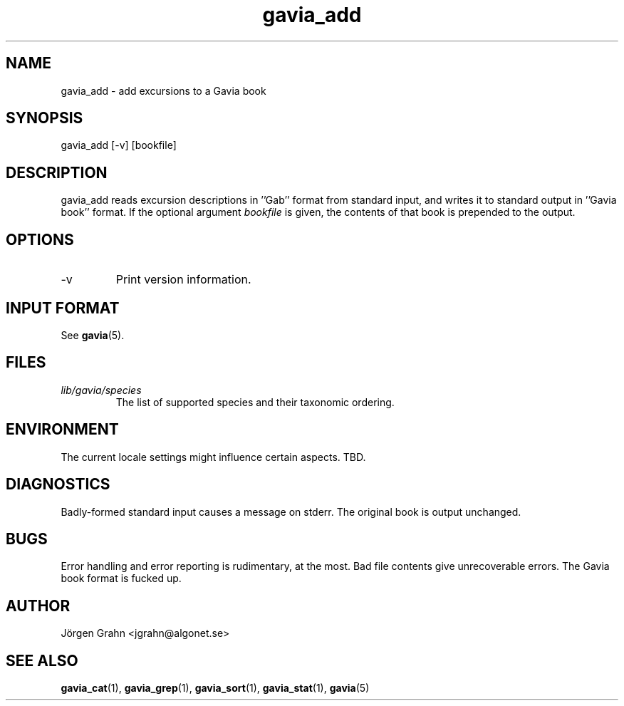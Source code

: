 .\" $Id: gavia_add.1,v 1.12 2002-10-13 17:03:19 grahn Exp $
.\" 
.\"
.TH gavia_add 1 "JULY 1999" Gavia "User Manuals"
.SH "NAME"
gavia_add \- add excursions to a Gavia book
.SH "SYNOPSIS"
gavia_add [\-v] [bookfile]
.SH "DESCRIPTION"
gavia_add reads excursion descriptions in ''Gab'' format
from standard input, and writes it to standard output
in ''Gavia book'' format.
If the optional argument
.I bookfile
is given, the contents of that book
is prepended to the output.
.SH "OPTIONS"
.IP \-v
Print version information.
.SH "INPUT FORMAT"
See
.BR gavia (5).
.SH "FILES"
.TP
.I lib/gavia/species
The list of supported species and their taxonomic ordering.
.SH "ENVIRONMENT"
The current locale settings might influence certain aspects.
TBD.
.SH "DIAGNOSTICS"
Badly-formed standard input causes a message on stderr.
The original book is output unchanged.
.SH "BUGS"
Error handling and error reporting is rudimentary, at the most.
Bad file contents give unrecoverable errors.
The Gavia book format is fucked up.
.SH "AUTHOR"
J\(:orgen Grahn <jgrahn@algonet.se>
.SH "SEE ALSO"
.BR gavia_cat (1),
.BR gavia_grep (1),
.BR gavia_sort (1),
.BR gavia_stat (1),
.BR gavia (5)
